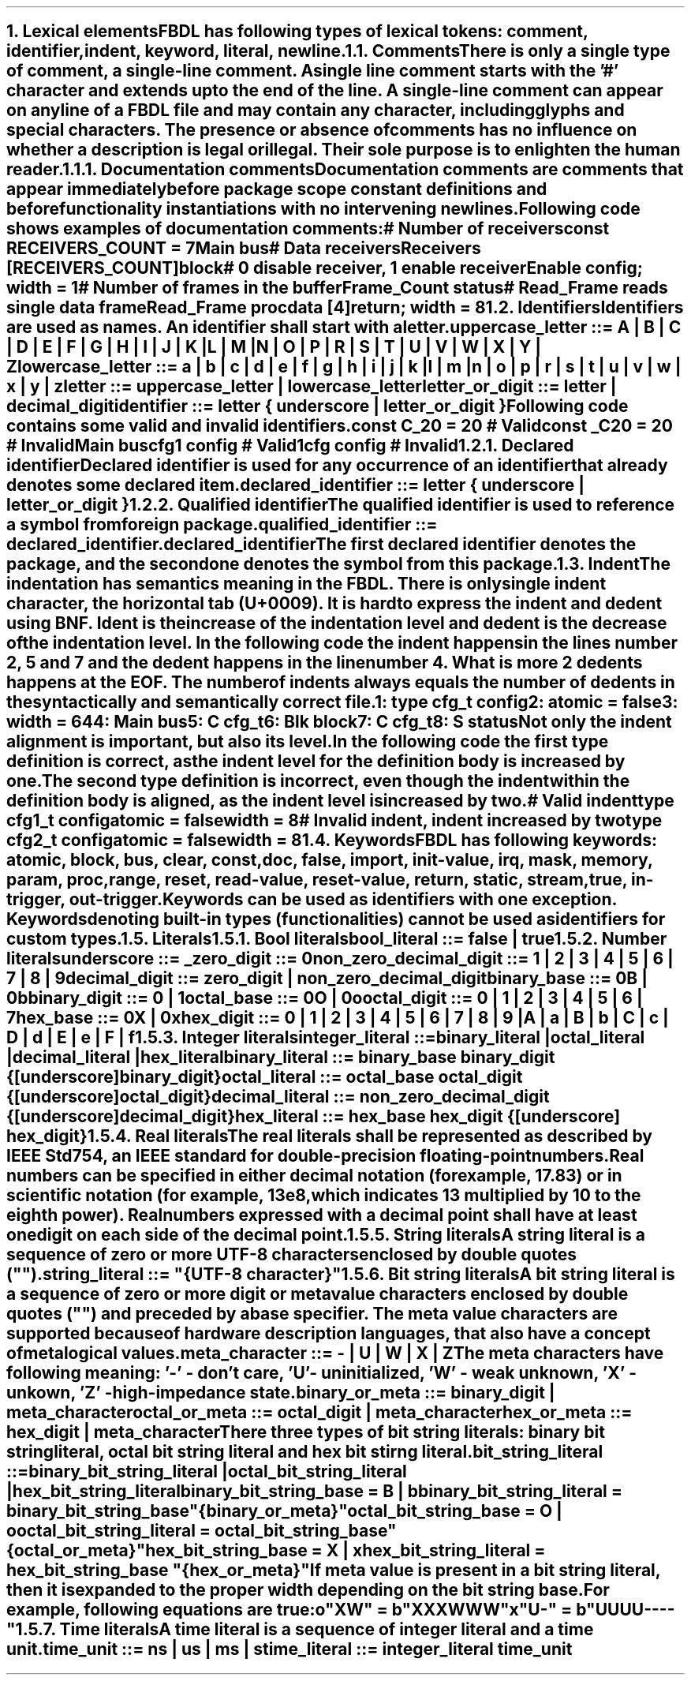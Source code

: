 .bp
.NH
.XN Lexical elements
.LP
FBDL has following types of lexical tokens:
.BL
comment,
.BL
identifier,
.BL
indent,
.BL
keyword,
.BL
literal,
.BL
newline.
.
.
.NH 2
.XN Comments
.LP
There is only a single type of comment, a \fIsingle-line comment\fR.
A single line comment starts with the '#' character and extends up to the end of the line.
A single-line comment can appear on any line of a FBDL file and may contain any character, including glyphs and special characters.
The presence or absence of comments has no influence on whether a description is legal or illegal.
Their sole purpose is to enlighten the human reader.
.NH 3
.XN Documentation comments
.LP
Documentation comments are comments that appear immediately before package scope constant definitions and before functionality instantiations with no intervening newlines.
Following code shows examples of documentation comments:
.QP
\f[CI]# Number of receivers\fC
.br
\f[CB]const\fC RECEIVERS_COUNT = 7 
.br
Main \f[CB]bus\fC
.br
	\f[CI]# Data receivers\fC
.br
	Receivers [RECEIVERS_COUNT]\f[CB]block\fC
.br
		\f[CI]# 0 disable receiver, 1 enable receiver\fC
.br
		Enable \f[CB]config\fC; \f[CB]width\fC = 1
.br
		\f[CI]# Number of frames in the buffer\fC
.br
		Frame_Count \f[CB]status\fC
.br
		\f[CI]# Read_Frame reads single data frame\fC
.br
		Read_Frame \f[CB]proc\fC
.br
			data [4]\f[CB]return\fC; \f[CB]width\fC = 8
.br
.LP
.
.NH 2
.XN Identifiers
.LP
Identifiers are used as names.
An identifier shall start with a letter.
.sp
\fCuppercase_letter ::= \f[CB]A\fC | \f[CB]B\fC | \f[CB]C\fC | \f[CB]D\fC | \f[CB]E\fC | \f[CB]F\fC | \f[CB]G\fC | \f[CB]H\fC | \f[CB]I\fC | \f[CB]J\fC | \f[CB]K\fC | \f[CB]L\fC | \f[CB]M\fC |
.br
	\f[CB]N\fC | \f[CB]O\fC | \f[CB]P\fC | \f[CB]R\fC | \f[CB]S\fC | \f[CB]T\fC | \f[CB]U\fC | \f[CB]V\fC | \f[CB]W\fC | \f[CB]X\fC | \f[CB]Y\fC | \f[CB]Z\fR
.sp
\fClowercase_letter ::= \f[CB]a\fC | \f[CB]b\fC | \f[CB]c\fC | \f[CB]d\fC | \f[CB]e\fC | \f[CB]f\fC | \f[CB]g\fC | \f[CB]h\fC | \f[CB]i\fC | \f[CB]j\fC | \f[CB]k\fC | \f[CB]l\fC | \f[CB]m\fC |
.br
	\f[CB]n\fC | \f[CB]o\fC | \f[CB]p\fC | \f[CB]r\fC | \f[CB]s\fC | \f[CB]t\fC | \f[CB]u\fC | \f[CB]v\fC | \f[CB]w\fC | \f[CB]x\fC | \f[CB]y\fC | \f[CB]z\fR
.sp
\fCletter ::= uppercase_letter | lowercase_letter\fR
.sp
\fCletter_or_digit ::= letter | decimal_digit\fR
.sp
\fCidentifier ::= letter { underscore | letter_or_digit }\fR
.sp
Following code contains some valid and invalid identifiers.
.QP
\f[CB]const\fC C_20 = 20 \f[CI]# Valid\fC
.br
\f[CB]const\fC _C20 = 20 \f[CI]# Invalid\fC
.br
Main \f[CB]bus\fC
.br
	cfg1 \f[CB]config\fC \f[CI]# Valid\fC
.br
	1cfg \f[CB]config\fC \f[CI]# Invalid\fC
.LP
.NH 3
.XN Declared identifier
.LP
Declared identifier is used for any occurrence of an identifier that already denotes some declared item.
.sp
\fCdeclared_identifier ::= letter { underscore | letter_or_digit }\fR
.NH 3
.XN Qualified identifier
.LP
The qualified identifier is used to reference a symbol from foreign package.
.sp
\fCqualified_identifier ::= declared_identifier\f[CB].\fCdeclared_identifier\fR
.sp
The first declared identifier denotes the package, and the second one denotes the symbol from this package.
.
.NH 2
.XN Indent
.LP
The indentation has semantics meaning in the FBDL.
There is only single indent character, the horizontal tab (U+0009).
It is hard to express the indent and dedent using BNF.
Ident is the increase of the indentation level and dedent is the decrease of the indentation level.
In the following code the indent happens in the lines number 2, 5 and 7 and the dedent happens in the line number 4.
What is more 2 dedents happens at the EOF.
The number of indents always equals the number of dedents in the syntactically and semantically correct file.
.QP
\fC1: \f[CB]type\fC cfg_t \f[CB]config\fC
.br
2:     \f[CB]atomic\fC = \f[CB]false\fC
.br
3:     \f[CB]width\fC = 64
.br
4: Main \f[CB]bus\fC
.br
5:     C cfg_t
.br
6:     Blk \f[CB]block\fC
.br
7:          C cfg_t
.br
8:          S \f[CB]status\fC
.LP
Not only the indent alignment is important, but also its level.
In the following code the first type definition is correct, as the indent level for the definition body is increased by one.
The second type definition is incorrect, even though the indent within the definition body is aligned, as the indent level is increased by two.
.QP
\f[CI]# Valid indent\fC
.br
\f[CB]type\fC cfg1_t \f[CB]config\fC
.br
	\f[CB]atomic\fC = \f[CB]false\fC
.br
.br
	\f[CB]width\fC = 8
.br
\f[CI]# Invalid indent, indent increased by two\fC
.br
\f[CB]type\fC cfg2_t \f[CB]config\fC
.br
		\f[CB]atomic\fC = \f[CB]false\fC
.br
		\f[CB]width\fC = 8
.
.NH 2
.XN Keywords
.LP
FBDL has following keywords: \fBatomic, block, bus, clear, const, doc, false, import, init-value, irq, mask, memory, param, proc, range, reset, read-value, reset-value, return, static, stream, true, in-trigger, out-trigger\fR.
.LP
Keywords can be used as identifiers with one exception.
Keywords denoting built-in types (functionalities) cannot be used as identifiers for custom types.
.
.NH 2
.XN Literals
.
.NH 3
.XN Bool literals
.LP
\fCbool_literal ::= \f[CB]false\fC | \f[CB]true\fR
.
.NH 3
.XN Number literals
.LP
\fCunderscore ::= \f[CB]_\fC
.sp
\fCzero_digit ::= \f[CB]0\fC
.sp
\fCnon_zero_decimal_digit ::= \f[CB]1\fC | \f[CB]2\fC | \f[CB]3\fC | \f[CB]4\fC | \f[CB]5\fC | \f[CB]6\fC | \f[CB]7\fC | \f[CB]8\fC | \f[CB]9\fC
.sp
\f[CW]decimal_digit ::= zero_digit | non_zero_decimal_digit\f[]
.sp
\fCbinary_base ::= \f[CB]0B\fC | \f[CB]0b\fC
.sp
\fCbinary_digit ::= \f[CB]0\fC | \f[CB]1\fC
.sp
\fCoctal_base ::= \f[CB]0O\fC | \f[CB]0o\fC
.sp
\fCoctal_digit ::= \f[CB]0 \fC| \f[CB]1 \fC| \f[CB]2 \fC| \f[CB]3 \fC| \f[CB]4 \fC| \f[CB]5 \fC| \f[CB]6 \fC| \f[CB]7
.sp
\fChex_base ::= \f[CB]0X\fC | \f[CB]0x\fR
.sp
\fChex_digit ::= \f[CB]0\fC | \f[CB]1\fC | \f[CB]2\fC | \f[CB]3\fC | \f[CB]4\fC | \f[CB]5\fC | \f[CB]6\fC | \f[CB]7\fC | \f[CB]8\fC | \f[CB]9\fC |
.br
	\f[CB]A\fC | \f[CB]a\fC | \fBB\fC | \fBb\fC | \fBC\fC | \fBc\fC | \fBD\fC | \fBd\fC | \fBE\fC | \fBe\fC | \fBF\fC | \fBf\fR
.
.
.NH 3
.XN Integer literals
.LP
\fCinteger_literal ::=
.br
	binary_literal |
.br
	octal_literal |
.br
	decimal_literal |
.br
	hex_literal
.sp
\f[CW]binary_literal ::= binary_base binary_digit {[underscore] binary_digit}\f[]
.sp
\f[CW]octal_literal ::= octal_base octal_digit {[underscore] octal_digit}\f[]
.sp
\f[CW]decimal_literal ::= non_zero_decimal_digit {[underscore] decimal_digit}\f[]
.sp
\f[CW]hex_literal ::= hex_base hex_digit {[underscore] hex_digit}\f[]
.
.NH 3
.XN Real literals
.LP
The real literals shall be represented as described by IEEE Std 754, an IEEE standard for double-precision floating-point numbers.
.LP
Real numbers can be specified in either decimal notation (for example, 17.83) or in scientific notation (for example, 13e8, which indicates 13 multiplied by 10 to the eighth power).
Real numbers expressed with a decimal point shall have at least one digit on each side of the decimal point.
.
.NH 3
.XN String literals
.LP
A string literal is a sequence of zero or more UTF-8 characters enclosed by double quotes ("").
.br
.sp
\fCstring_literal ::= \f[CI]"\fC{UTF-8 character}\f[CI]"\fR
.
.NH 3
.XN Bit string literals
.LP
A bit string literal is a sequence of zero or more digit or meta value characters enclosed by double quotes ("") and preceded by a base specifier.
The meta value characters are supported because of hardware description languages, that also have a concept of metalogical values.
.LP
.sp
\fCmeta_character ::=  \f[CB]-\fC | \f[CB]U\fC | \f[CB]W\fC | \f[CB]X\fC | \f[CB]Z\fR
.LP
The meta characters have following meaning:
.BL
\fR'-' - don't care,
.BL
\fR'U' - uninitialized, 
.BL
\fR'W' - weak unknown, 
.BL
\fR'X' - unkown,
.BL
\fR'Z' - high-impedance state.
.LP
.sp
\fCbinary_or_meta ::= binary_digit | meta_character
.sp
\fCoctal_or_meta ::= octal_digit | meta_character
.sp
\fChex_or_meta ::= hex_digit | meta_character
.sp
There three types of bit string literals: binary bit string literal, octal bit string literal and hex bit stirng literal.
.LP
.sp
\fCbit_string_literal ::=
.br
    binary_bit_string_literal |
.br
    octal_bit_string_literal |
.br
    hex_bit_string_literal\fR
.sp
\fCbinary_bit_string_base = \f[CB]B\fC | \f[CB]b\fC
.sp
\fCbinary_bit_string_literal = binary_bit_string_base \f[CB]"\fC{binary_or_meta}\f[CB]"\fC
.sp
\fCoctal_bit_string_base = \f[CB]O\fC | \f[CB]o\fC
.sp
\fCoctal_bit_string_literal = octal_bit_string_base \f[CB]"\fC{octal_or_meta}\f[CB]"\fC
.sp
\fChex_bit_string_base = \f[CB]X\fC | \f[CB]x\fC
.sp
\fChex_bit_string_literal = hex_bit_string_base \f[CB]"\fC{hex_or_meta}\f[CB]"\fC
.sp
If meta value is present in a bit string literal, then it is expanded to the proper width depending on the bit string base.
For example, following equations are true:
.QP
\fCo"XW"\fC = \fCb"XXXWWW"
.br
\fCx"U-"\fC = \fCb"UUUU----"
.
.NH 3
.XN Time literals
.LP
A time literal is a sequence of integer literal and a time unit.
.sp
\fCtime_unit ::= \f[CB]ns\fC | \f[CB]us\fC | \f[CB]ms\fC | \f[CB]s\fC
.sp
\fCtime_literal ::= integer_literal time_unit
